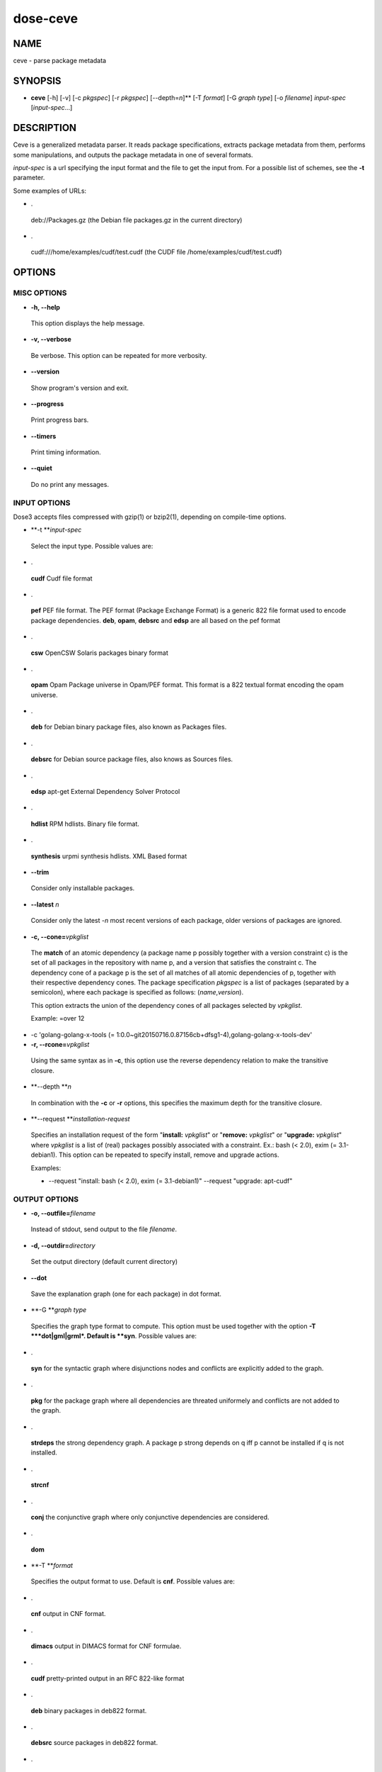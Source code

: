 
#########
dose-ceve
#########


****
NAME
****


ceve - parse package metadata


********
SYNOPSIS
********



- \ **ceve**\  [-h] [-v] [-c \ *pkgspec*\ ] [-r \ *pkgspec*\ ] [--depth=\ *n*\ ]\ **\  [-T \ *format*\ ] [-G \ *graph type*\ ] [-o \ *filename*\ ] \ *input-spec*\  [\ *input-spec*\ ...]




***********
DESCRIPTION
***********


Ceve is a generalized metadata parser. It reads package specifications,
extracts package metadata from them, performs some manipulations, and outputs
the package metadata in one of several formats.

\ *input-spec*\  is a url specifying the input format and the file to get the
input from. For a possible list of schemes, see the \ **-t**\  parameter.

Some examples of URLs:


- .
 
 deb://Packages.gz (the Debian file packages.gz in the current directory)
 


- .
 
 cudf:///home/examples/cudf/test.cudf (the CUDF file /home/examples/cudf/test.cudf)
 



*******
OPTIONS
*******


MISC OPTIONS
============



- \ **-h, --help**\ 
 
 This option displays the help message.
 


- \ **-v, --verbose**\ 
 
 Be verbose. This option can be repeated for more verbosity.
 


- \ **--version**\ 
 
 Show program's version and exit.
 


- \ **--progress**\ 
 
 Print progress bars.
 


- \ **--timers**\ 
 
 Print timing information.
 


- \ **--quiet**\ 
 
 Do no print any messages.
 



INPUT OPTIONS
=============


Dose3 accepts files compressed with gzip(1) or bzip2(1), depending on
compile-time options.


- \ **-t **\ \ *input-spec*\ 
 
 Select the input type. Possible values are:
 


- .
 
 \ **cudf**\  Cudf file format
 


- .
 
 \ **pef**\  PEF file format. The PEF format (Package Exchange Format) is a generic 822
 file format used to encode package dependencies. \ **deb**\ , \ **opam**\ , \ **debsrc**\  and 
 \ **edsp**\  are all based on the pef format
 


- .
 
 \ **csw**\  OpenCSW Solaris packages binary format
 


- .
 
 \ **opam**\  Opam Package universe in Opam/PEF format. This format is a 822 textual 
 format encoding the opam universe.
 


- .
 
 \ **deb**\  for Debian binary package files, also known as Packages files.
 


- .
 
 \ **debsrc**\  for Debian source package files, also knows as Sources files.
 


- .
 
 \ **edsp**\  apt-get External Dependency Solver Protocol
 


- .
 
 \ **hdlist**\  RPM hdlists. Binary file format.
 


- .
 
 \ **synthesis**\  urpmi synthesis hdlists. XML Based format
 


- \ **--trim**\ 
 
 Consider only installable packages.
 


- \ **--latest**\  \ *n*\ 
 
 Consider only the latest -\ *n*\  most recent versions of each package,
 older versions of packages are ignored.
 


- \ **-c, --cone=**\ \ *vpkglist*\ 
 
 The \ **match**\  of an atomic dependency (a package name p possibly together with a
 version constraint c) is the set of all packages in the repository with name p,
 and a version that satisfies the constraint c.  The dependency cone of a
 package p is the set of all matches of all atomic dependencies of p, together
 with their respective dependency cones. The package specification \ *pkgspec*\  is
 a list of packages (separated by a semicolon), where each package is specified
 as follows: (\ *name*\ ,\ *version*\ ).
 
 This option extracts the union of the dependency cones of all packages selected
 by \ *vpkglist*\ .
 
 Example:
 =over 12
 


- -c 'golang-golang-x-tools (= 1:0.0~git20150716.0.87156cb+dfsg1-4),golang-golang-x-tools-dev'



- \ **-r, --rcone=**\ \ *vpkglist*\ 
 
 Using the same syntax as in \ **-c**\ , this option use the reverse dependency
 relation to make the transitive closure.
 


- \ **--depth **\ \ *n*\ 
 
 In combination with the \ **-c**\  or \ **-r**\  options, this specifies the
 maximum depth for the transitive closure.
 


- \ **--request **\ \ *installation-request*\ 
 
 Specifies an installation request of the form "\ **install:**\  \ *vpkglist*\ " or
 "\ **remove:**\  \ *vpkglist*\ " or "\ **upgrade:**\  \ *vpkglist*\ " where \ *vpkglist*\  is a
 list of (real) packages possibly associated with a constraint. Ex.: bash (<
 2.0), exim (= 3.1-debian1). This option can be repeated to specify install,
 remove and upgrade actions.
 
 Examples:
 
 
 - --request "install: bash (< 2.0), exim (= 3.1-debian1)" --request "upgrade: apt-cudf"
 
 
 



OUTPUT OPTIONS
==============



- \ **-o, --outfile=**\ \ *filename*\ 
 
 Instead of stdout, send output to the file \ *filename*\ .
 


- \ **-d, --outdir=**\ \ *directory*\ 
 
 Set the output directory (default current directory)
 


- \ **--dot**\ 
 
 Save the explanation graph (one for each package) in dot format.
 


- \ **-G **\ \ *graph type*\ 
 
 Specifies the graph type format to compute. This option must be used together
 with the option \ **-T **\ \ *dot|gml|grml*\ . Default is \ **syn**\ . Possible values are:
 


- .
 
 \ **syn**\  for the syntactic graph where disjunctions nodes and conflicts are
 explicitly added to the graph.
 


- .
 
 \ **pkg**\  for the package graph where all dependencies are threated uniformely and
 conflicts are not added to the graph.
 


- .
 
 \ **strdeps**\  the strong dependency graph. A package p strong depends on q iff p
 cannot be installed if q is not installed.
 


- .
 
 \ **strcnf**\ 
 


- .
 
 \ **conj**\  the conjunctive graph where only conjunctive dependencies are
 considered.
 


- .
 
 \ **dom**\ 
 


- \ **-T **\ \ *format*\ 
 
 Specifies the output format to use. Default is \ **cnf**\ . Possible values are:
 


- .
 
 \ **cnf**\  output in CNF format.
 


- .
 
 \ **dimacs**\  output in DIMACS format for CNF formulae.
 


- .
 
 \ **cudf**\  pretty-printed output in an RFC 822-like format
 


- .
 
 \ **deb**\  binary packages in deb822 format.
 


- .
 
 \ **debsrc**\  source packages in deb822 format.
 


- .
 
 \ **dot**\  a graph in Dot/GraphViz format.
 


- .
 
 \ **gml**\  a graph in GML format.
 


- .
 
 \ **grml**\  a graph in GraphML format.
 


- .
 
 \ **table**\  plain text output of three integer values: the universe size, the
 number of edges in the dependency graph, the number of conflicts in the
 universe.
 



DEBIAN SPECIFIC OPTIONS
=======================


Multi-arch annotations are handled by ceve. Packages whose's architecture is
neither the native architecture nor in the list of foreign architectures (see
below) are ignored.


- \ **--deb-native-arch=**\ \ *name*\ 
 
 Specify the native architecture. The default behavior is to deduce
 the native architecture from the first package stanza in the input
 that has an architecture different from all.
 


- \ **--deb-foreign-archs=**\ \ *name*\  [,\ *name*\ ] ...
 
 Specify a comma-separated list of foreign architectures. The default
 is an empty list of foreign architectures.
 


- \ **--deb-ignore-essential**\ 
 
 By default all essential package are considered as a dependency of all packages
 in the universe. This option allows the user to ignore essential packages.
 


- \ **--deb-host-arch=**\ \ *name*\ 
 
 Native/cross compile host architecture, defaults to native architecture.
 


- \ **--deb-builds-from**\ 
 
 Add builds-from relationship of binary packages on source packages as
 dependency. This allows one to create graphs for bootstrapping purposes.
 


- \ **-P, --deb-profiles=**\ \ *name*\ [,\ *name*\ ...]
 
 Comma separated list of activated build profiles.
 


- \ **--deb-drop-b-d-indep**\ 
 
 Drop Build-Depends-Indep dependencies from Debian source packages.
 


- \ **--deb-drop-b-d-arch**\ 
 
 Drop Build-Depends-Arch dependencies from Debian source packages.
 




********
EXAMPLES
********


Find all the reverse binary dependencies of the package \ **patchutils**\ :


.. code-block:: perl

 	dose-ceve --deb-native-arch amd64 -r patchutils -T deb \
 		deb:///var/lib/apt/lists/*_dists_sid_main_binary-amd64_Packages \
 		| grep-dctrl -n -s Package '' | sort -u


Find all the source packages that (directly or indirectly) build depend on
\ **patchutils**\ :


.. code-block:: perl

 	dose-ceve -T debsrc --deb-native-arch=amd64 -r patchutils \
 		debsrc:///var/lib/apt/lists/*_dists_sid_main_source_Sources \
 		deb:///var/lib/apt/lists/*_dists_sid_main_binary-amd64_Packages \
 		| grep-dctrl -n -s Package '' | sort -u


Find the source packages (-T debsrc) that have in a relation builds-from with
all the binary package in the reverse dependency cone of \ **libssl-dev**\  (a
specific version constraint).


.. code-block:: perl

   dose-ceve --deb-builds-from --deb-native-arch=amd64 -T debsrc \
   -r 'libssl-dev (>= 0.9.8)' deb://Sid-amd64-Packages-050812.bz2 \
   debsrc://Sid-Sources-050812.bz2


